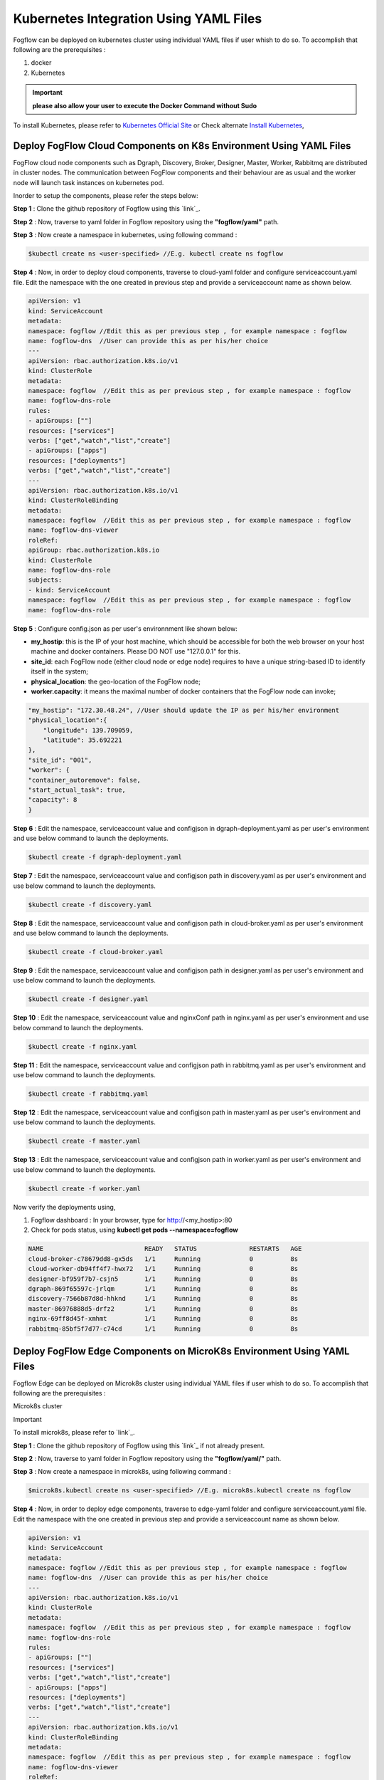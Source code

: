 ******************************************
Kubernetes Integration Using YAML Files
******************************************

Fogflow can be deployed on kubernetes cluster using individual YAML files if user whish to do so. To accomplish that following are the prerequisites :

1. docker
2. Kubernetes

.. important:: 
	**please also allow your user to execute the Docker Command without Sudo**
	
To install Kubernetes, please refer to  `Kubernetes Official Site`_ or Check alternate `Install Kubernetes`_,


.. _`Kubernetes Official Site`: https://kubernetes.io/docs/setup/production-environment/tools/kubeadm/install-kubeadm/

.. _`Install Kubernetes`: https://medium.com/@vishal.sharma./installing-configuring-kubernetes-cluster-on-ubuntu-18-04-lts-hosts-f37b959c8410

Deploy FogFlow Cloud Components on K8s Environment Using YAML Files
--------------------------------------------------------------------

FogFlow cloud node components such as Dgraph, Discovery, Broker, Designer, Master, Worker, Rabbitmq are distributed in cluster nodes. The communication between FogFlow components and their behaviour are as usual and the worker node will launch task instances on kubernetes pod.

Inorder to setup the components, please refer the steps below:

**Step 1** : Clone the github repository of Fogflow using this `link`_.

.. _`link` : https://github.com/smartfog/fogflow

**Step 2** : Now, traverse to yaml folder in Fogflow repository using the **"fogflow/yaml"** path.

**Step 3** : Now create a namespace in kubernetes, using following command :

.. code-block:: console

    $kubectl create ns <user-specified> //E.g. kubectl create ns fogflow

**Step 4** : Now, in order to deploy cloud components, traverse to cloud-yaml folder and configure serviceaccount.yaml file. Edit the namespace with the one created in previous step and provide a serviceaccount name as shown below.

.. code-block:: console

    apiVersion: v1
    kind: ServiceAccount
    metadata:
    namespace: fogflow //Edit this as per previous step , for example namespace : fogflow
    name: fogflow-dns  //User can provide this as per his/her choice
    ---
    apiVersion: rbac.authorization.k8s.io/v1
    kind: ClusterRole
    metadata:
    namespace: fogflow  //Edit this as per previous step , for example namespace : fogflow
    name: fogflow-dns-role
    rules:
    - apiGroups: [""]
    resources: ["services"]
    verbs: ["get","watch","list","create"]
    - apiGroups: ["apps"]
    resources: ["deployments"]
    verbs: ["get","watch","list","create"]
    ---
    apiVersion: rbac.authorization.k8s.io/v1
    kind: ClusterRoleBinding
    metadata:
    namespace: fogflow  //Edit this as per previous step , for example namespace : fogflow
    name: fogflow-dns-viewer
    roleRef:
    apiGroup: rbac.authorization.k8s.io
    kind: ClusterRole
    name: fogflow-dns-role
    subjects:
    - kind: ServiceAccount
    namespace: fogflow  //Edit this as per previous step , for example namespace : fogflow
    name: fogflow-dns-role

**Step 5** : Configure config.json as per user's environnment like shown below:

- **my_hostip**: this is the IP of your host machine, which should be accessible for both the web browser on your host machine and docker containers. Please DO NOT use "127.0.0.1" for this.
- **site_id**: each FogFlow node (either cloud node or edge node) requires to have a unique string-based ID to identify itself in the system;
- **physical_location**: the geo-location of the FogFlow node;
- **worker.capacity**: it means the maximal number of docker containers that the FogFlow node can invoke;  

.. code-block:: console

    "my_hostip": "172.30.48.24", //User should update the IP as per his/her environment
    "physical_location":{
        "longitude": 139.709059,
        "latitude": 35.692221
    },
    "site_id": "001",
    "worker": {
    "container_autoremove": false,
    "start_actual_task": true,
    "capacity": 8
    }

**Step 6** : Edit the namespace, serviceaccount value and configjson in dgraph-deployment.yaml as per user's environment and use below command to launch the deployments.

.. code-block:: console

    $kubectl create -f dgraph-deployment.yaml 

**Step 7** : Edit the namespace, serviceaccount value and configjson path in discovery.yaml as per user's environment and use below command to launch the deployments.

.. code-block:: console

    $kubectl create -f discovery.yaml 

**Step 8** : Edit the namespace, serviceaccount value and configjson path in cloud-broker.yaml as per user's environment and use below command to launch the deployments.

.. code-block:: console

    $kubectl create -f cloud-broker.yaml 

**Step 9** : Edit the namespace, serviceaccount value and configjson path in designer.yaml as per user's environment and use below command to launch the deployments.

.. code-block:: console

    $kubectl create -f designer.yaml 
    
**Step 10** : Edit the namespace, serviceaccount value and nginxConf path in nginx.yaml as per user's environment and use below command to launch the deployments.

.. code-block:: console

    $kubectl create -f nginx.yaml 

**Step 11** : Edit the namespace, serviceaccount value and configjson path in rabbitmq.yaml as per user's environment and use below command to launch the deployments.

.. code-block:: console

    $kubectl create -f rabbitmq.yaml 

**Step 12** : Edit the namespace, serviceaccount value and configjson path in master.yaml as per user's environment and use below command to launch the deployments.

.. code-block:: console

    $kubectl create -f master.yaml 

**Step 13** : Edit the namespace, serviceaccount value and configjson path in worker.yaml as per user's environment and use below command to launch the deployments.

.. code-block:: console

    $kubectl create -f worker.yaml 


Now verify the deployments using, 

1. Fogflow dashboard : In your browser, type for http://<my_hostip>:80

2. Check for pods status, using **kubectl get pods --namespace=fogflow**

.. code-block:: console

    NAME                           READY   STATUS              RESTARTS   AGE
    cloud-broker-c78679dd8-gx5ds   1/1     Running             0          8s
    cloud-worker-db94ff4f7-hwx72   1/1     Running             0          8s
    designer-bf959f7b7-csjn5       1/1     Running             0          8s
    dgraph-869f65597c-jrlqm        1/1     Running             0          8s
    discovery-7566b87d8d-hhknd     1/1     Running             0          8s
    master-86976888d5-drfz2        1/1     Running             0          8s
    nginx-69ff8d45f-xmhmt          1/1     Running             0          8s
    rabbitmq-85bf5f7d77-c74cd      1/1     Running             0          8s


Deploy FogFlow Edge Components on MicroK8s Environment Using YAML Files
-----------------------------------------------------------------------------

Fogflow Edge can be deployed on Microk8s cluster using individual YAML files if user whish to do so. To accomplish that following are the prerequisites :

Microk8s cluster

Important

To install microk8s, please refer to `link`_.

.. _`link` : https://github.com/smartfog/fogflow/blob/k8s_manual_update/doc/en/source/k8sIntegration.rst#microk8s-installation-and-setup

**Step 1** : Clone the github repository of Fogflow using this `link`_ if not already present.

.. _`link` : https://github.com/smartfog/fogflow

**Step 2** : Now, traverse to yaml folder in Fogflow repository using the **"fogflow/yaml/"** path.

**Step 3** : Now create a namespace in microk8s, using following command :

.. code-block:: console

    $microk8s.kubectl create ns <user-specified> //E.g. microk8s.kubectl create ns fogflow

**Step 4** : Now, in order to deploy edge components, traverse to edge-yaml folder and configure serviceaccount.yaml file. Edit the namespace with the one created in previous step and provide a serviceaccount name as shown below.

.. code-block:: console

    apiVersion: v1
    kind: ServiceAccount
    metadata:
    namespace: fogflow //Edit this as per previous step , for example namespace : fogflow
    name: fogflow-dns  //User can provide this as per his/her choice
    ---
    apiVersion: rbac.authorization.k8s.io/v1
    kind: ClusterRole
    metadata:
    namespace: fogflow  //Edit this as per previous step , for example namespace : fogflow
    name: fogflow-dns-role
    rules:
    - apiGroups: [""]
    resources: ["services"]
    verbs: ["get","watch","list","create"]
    - apiGroups: ["apps"]
    resources: ["deployments"]
    verbs: ["get","watch","list","create"]
    ---
    apiVersion: rbac.authorization.k8s.io/v1
    kind: ClusterRoleBinding
    metadata:
    namespace: fogflow  //Edit this as per previous step , for example namespace : fogflow
    name: fogflow-dns-viewer
    roleRef:
    apiGroup: rbac.authorization.k8s.io
    kind: ClusterRole
    name: fogflow-dns-role
    subjects:
    - kind: ServiceAccount
    namespace: fogflow  //Edit this as per previous step , for example namespace : fogflow
    name: fogflow-dns-role

**Step 5** : Configure config.json as per user's environnment like shown below:

- **coreservice_ip**: this is the IP where cloud node is running.
- **my_hostip**: this is the IP of your host machine, which should be accessible for both the web browser on your host machine and docker containers. Please DO NOT use "127.0.0.1" for this.
- **site_id**: each FogFlow node (either cloud node or edge node) requires to have a unique string-based ID to identify itself in the system;
- **physical_location**: the geo-location of the FogFlow node;
- **worker.capacity**: it means the maximal number of docker containers that the FogFlow node can invoke;  

.. code-block:: console

    "coreservice_ip": "172.30.48.46", //User should update the IP as per his/her environment where cloud is running
    "my_hostip": "172.30.48.24", //User should update the IP as per his/her environment i.e. the IP of host machine where edge is running
    "physical_location":{
        "longitude": 139.709059,
        "latitude": 35.692221
    },
    "site_id": "002",
    "worker": {
    "container_autoremove": false,
    "start_actual_task": true,
    "capacity": 4
    }

**Step 6** : Edit the namespace, serviceaccount value and configjson path in edge-broker.yaml as per user's environment and use below command to launch the deployments.

.. code-block:: console

    $microk8s.kubectl create -f edge-broker.yaml 

**Step 7** : Edit the namespace, serviceaccount value and configjson path in worker.yaml as per user's environment and use below command to launch the deployments.

.. code-block:: console

    $microk8s.kubectl create -f worker.yaml

 
Now verify the deployments using, 

1. Check for pods status, using **microk8s.kubectl get pods --namespace=fogflow**

.. code-block:: console

    NAME                           READY   STATUS              RESTARTS   AGE
    edge-broker-c78679dd8-gx5ds    1/1     Running             0          8s
    worker-db94ff4f7-hwx72         1/1     Running             0          8s
    

